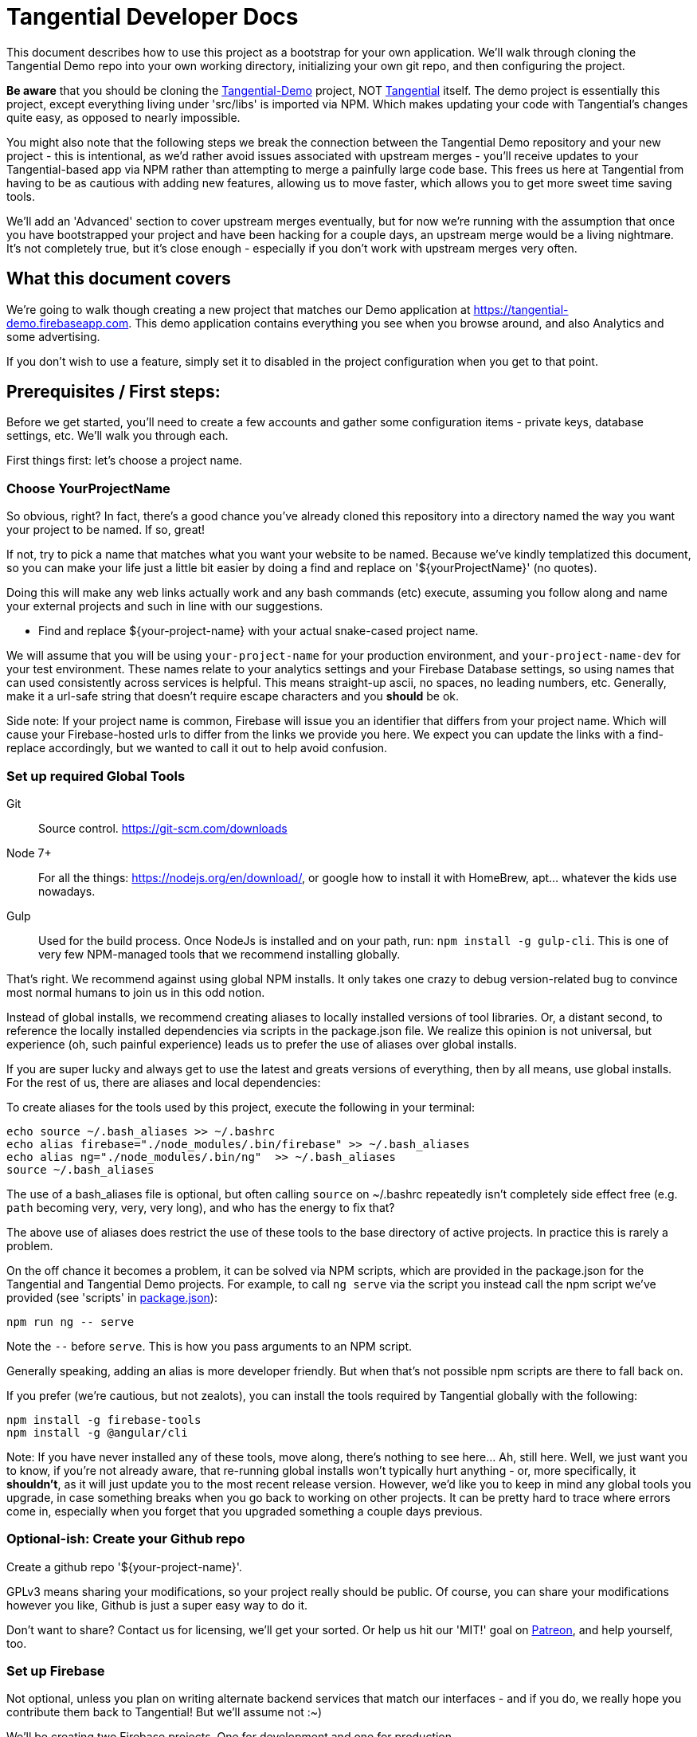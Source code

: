 = Tangential Developer Docs

This document describes how to use this project as a bootstrap for your own application. We'll walk through cloning the Tangential Demo repo into your own working directory, initializing your own git repo, and then configuring the project.

*Be aware* that you should be cloning the https://github.com/ggranum/tangential-demo[Tangential-Demo] project, NOT https://github.com/ggranum/tangential[Tangential] itself. The demo project is essentially this project, except everything living under 'src/libs' is imported via NPM. Which makes updating your code with Tangential's changes quite easy, as opposed to nearly impossible.

You might also note that the following steps we break the connection between the Tangential Demo repository and your new project - this is intentional, as we'd rather avoid issues associated with upstream merges - you'll receive updates to your Tangential-based app via NPM rather than attempting to merge a painfully large code base. This frees us here at Tangential from having to be as cautious with adding new features, allowing us to move faster, which allows you to get more sweet time saving tools.

We'll add an 'Advanced' section to cover upstream merges eventually, but for now we're running with the assumption that once you have bootstrapped your project and have been hacking for a couple days, an upstream merge would be a living nightmare. It's not completely true, but it's close enough - especially if you don't work with upstream merges very often.

== What this document covers

We're going to walk though creating a new project that matches our Demo application at https://tangential-demo.firebaseapp.com. This demo application contains everything you see when you browse around, and also Analytics and some advertising.

If you don't wish to use a feature, simply set it to disabled in the project configuration when you get to that point.

== Prerequisites / First steps:

Before we get started, you'll need to create a few accounts and gather some configuration items - private keys, database settings, etc. We'll walk you through each.

First things first: let's choose a project name.

=== Choose YourProjectName

So obvious, right? In fact, there's a good chance you've already cloned this repository into a directory named the way you want your project to be named. If so, great!

If not, try to pick a name that matches what you want your website to be named. Because we've kindly templatized this document, so you can make your life just a little bit easier by doing a find and replace on '${yourProjectName}' (no quotes).

Doing this will make any web links actually work and any bash commands (etc) execute, assuming you follow along and name your external projects and such in line with our suggestions.

* Find and replace ${your-project-name} with your actual snake-cased project name.

We will assume that you will be using `your-project-name` for your production environment, and `your-project-name-dev` for your test environment. These names relate to your analytics settings and your Firebase Database settings, so using names that can used consistently across services is helpful. This means straight-up ascii, no spaces, no leading numbers, etc. Generally, make it a url-safe string that doesn't require escape characters and you *should* be ok.

Side note: If your project name is common, Firebase will issue you an identifier that differs from your project name. Which will cause your Firebase-hosted urls to differ from the links we provide you here. We expect you can update the links with a find-replace accordingly, but we wanted to call it out to help avoid confusion.

=== Set up required Global Tools

Git:: Source control. https://git-scm.com/downloads

Node 7+:: For all the things: https://nodejs.org/en/download/, or google how to install it with HomeBrew, apt... whatever the kids use nowadays.

Gulp:: Used for the build process. Once NodeJs is installed and on your path, run: `npm install -g gulp-cli`. This is one of very few NPM-managed tools that we recommend installing globally.

That's right. We recommend against using global NPM installs. It only takes one crazy to debug version-related bug to convince most normal humans to join us in this odd notion.

Instead of global installs, we recommend creating aliases to locally installed versions of tool libraries. Or, a distant second, to reference the locally installed dependencies via scripts in the package.json file. We realize this opinion is not universal, but experience (oh, such painful experience) leads us to prefer the use of aliases over global installs.

If you are super lucky and always get to use the latest and greats versions of everything, then by all means, use global installs. For the rest of us, there are aliases and local dependencies:

To create aliases for the tools used by this project, execute the following in your terminal:

```bash
echo source ~/.bash_aliases >> ~/.bashrc
echo alias firebase="./node_modules/.bin/firebase" >> ~/.bash_aliases
echo alias ng="./node_modules/.bin/ng"  >> ~/.bash_aliases
source ~/.bash_aliases
```

The use of a bash_aliases file is optional, but often calling `source` on ~/.bashrc repeatedly isn't completely side effect free (e.g. `path` becoming very, very, very long), and who has the energy to fix that?

The above use of aliases does restrict the use of these tools to the base directory of active projects. In practice this is rarely a problem.

On the off chance it becomes a problem, it can be solved via NPM scripts, which are provided in the package.json for the Tangential and Tangential Demo projects. For example, to call `ng serve` via the script you instead call the npm script we've provided (see 'scripts' in link:package.json[]):

```
npm run ng -- serve
```

Note the `--` before `serve`. This is how you pass arguments to an NPM script.

Generally speaking, adding an alias is more developer friendly. But when that's not possible npm scripts are there to fall back on.

If you prefer (we're cautious, but not zealots), you can install the tools required by Tangential globally with the following:

```bash
npm install -g firebase-tools
npm install -g @angular/cli
```

Note: If you have never installed any of these tools, move along, there's nothing to see here... Ah, still here. Well, we just want you to know, if you're not already aware, that re-running global installs won't typically hurt anything - or, more specifically, it *shouldn't*, as it will just update you to the most recent release version. However, we'd like you to keep in mind any global tools you upgrade, in case something breaks when you go back to working on other projects. It can be pretty hard to trace where errors come in, especially when you forget that you upgraded something a couple days previous.


=== Optional-ish: Create your Github repo
Create a github repo '${your-project-name}'.

GPLv3 means sharing your modifications, so your project really should be public. Of course, you can share your modifications however you like, Github is just a super easy way to do it.

Don't want to share? Contact us for licensing, we'll get your sorted. Or help us hit our 'MIT!' goal on https://www.patreon.com/tangential[Patreon], and help yourself, too.

=== Set up Firebase

Not optional, unless you plan on writing alternate backend services that match our interfaces - and if you do, we really hope you contribute them back to Tangential! But we'll assume not :~)

We'll be creating two Firebase projects. One for development and one for production.


==== Create your projects

Navigate to https://console.firebase.google.com/. If you've never signed up, you'll need to do so.

. Create your first project using the name: ${your-project-name}.
. Create your second, dev project using the name: ${your-project-name}-dev.


==== Configure the projects

. Navigate to https://console.firebase.google.com/project/${your-project-name}/authentication/providers
. Enable 'Email/Password' and 'Anonymous' login methods.
. If you wish to allow other login methods, enable them now. As of the time of writing, Tangential does not provide out of the box support for any of the other methods, but we certainly plan to.
. This is where you'll add authorized OATH domains as well - e.g. if you're testing on a device that connects to your development machine via the address https://192.168.1.88:4200, you'll need to add that host here.

Repeat the same steps for your development project:

. Navigate to https://console.firebase.google.com/project/${your-project-name}-dev/authentication/providers
. Enable 'Email/Password' and 'Anonymous' login methods.


=== Optional: Set up your Analytics 'Account' and 'Properties'
Setting up Analytics is optional, and can be performed at a later time as well.

First up, https://analytics.google.com/analytics[create] your new Google Analytics account, if you haven't done so already. Once you've linked your Google account and filled in all the joyful info required, we'll set up a new "Account", which will contain two "Properties". The Account is actually subsidiary to your overall analytics account (confused yet?): you can have up to 50 accounts, and each account can hold 50 properties. Each property is, generally, a site. If you host on different domains for each language you support, for example.

We are going to organize such that your Account has two Properties, for now. The Account will align with our 'dev' and 'prod' arrangement.

In the future you might add a 'test' environment for running integration tests, complete with a test specific Firebase project and Firebase Hosting. In order to validate that the analytics are working as expected, you could add a third Property, pointed at your Firebase Hosting domain for this 'test' environment.

For now, however, let's just...


==== Figure out how to get to the Admin settings

Navigate to https://analytics.google.com/analytics/web/?authuser=0#management/Settings/. If you don't have an account, go ahead and create one. Once you're signed in, make sure you're on the above page - it is the Account Administration page. If you're not on that page, look down and left, for the standard 'configuration gear' icon. Clicking on that will also bring you to the Account Administration page.

==== Create a new Account for your Project

Choose 'Create new account' from the account dropdown.

In the New Account page, create your Account Name. If you are planning to host multiple _related_ sites, this account name will become the 'parent' of each of those sites.

We're going to start by creating a Google Analytics 'Property' for the dev site.

Set the Website Name input to `${your-project-name}-firebase-dev`. We add the `-firebase` to the name because you will (potentially) have two URLs for each site: the default firebase hosting URL (https://${your-project-name}-dev.firebaseapp.com/) and your own custom domain, such as `https://dev.${your-project-name}.com`. Most likely you'll only have two values for your production domain, but for consistency etc etc whatever, amen.

Set the Website URL to `https://${your-project-name}-dev.firebaseapp.com`.

You will need to determine which additional settings make sense to you.

When done configuring the 'property', click 'Get Tracking ID'. Accept the terms (if you do, of course) and take note of tracking number - it should look something like 'UA-12345678-1'.  Make sure to label it so you know which account it relates to later.

Don't close this browser window yet, you'll need it for the next step:

==== Add Another GA Property for Prod

Your production site will obviously get it's own custom domain in the future, but for now we'll set the property up using the Firebase hosting domain.

Returning to the browser window with your Google Analytics Tracking ID, click on the 'PROPERTY' dropdown near the top left - directly to the left of the Tracking ID, and under your Project Name. Choose 'Create new Property. Set the Website name to `${your-project-name}-firebase`, and the Website URL to `https://${your-project-name}.firebaseapp.com`. Set the industry however you wish, and click 'Get Tracking ID'.

Take note of the resulting Tracking ID into your scratch file, as before.

As you may have noted, the Tracking IDs within an account are sequential in the last digit.


== Gathering private keys, Tokens, Ids and configurations
We're going to gather information for Firebase and Google Analytics into a https://www.jetbrains.com/help/webstorm/2017.1/scratches.html[scratch] file. If you use WebStorm, hit ['⇧⌘N' (mac) / 'Ctrl+Shift+Alt+Insert' (other)] to create one now.


=== Google Analytics
Copy your two Analytics Tracking IDs into your scratch file, if you like.

=== Firebase Project Ids
If you're lucky, and your project name is unique, Firebase gave you your project name as your project ID. If not, your Project ID is probably something like '${your-project-name}-2fb4f`. Alas, it's your project ID we actually require.

These IDs can be found on the general settings page for your Firebase Projects. In fact, they are actually part of the URL for each of your projects, which makes it weird that we're adding some links below and hoping they work, but hey, we're optimists:

* Production: https://console.firebase.google.com/project/${your-project-name}/settings/general/
* Development: https://console.firebase.google.com/project/${tangential-demo}-dev/settings/general/

If those links don't work, you can go to the console (https://console.firebase.google.com) and follow the provided link to each project.

Note these project IDs down in your scratch file.

==== An aside: Firebase names versus identities

On your Firebase Project's General Settings https://console.firebase.google.com/project/${your-project-name}/settings/general/[page], you'll see a list of 'names'. Three of them: `Project name , `Public-facing name` and `Project ID`.

If your `Project ID` differs from your `Project name`, you will notice that the links we're providing here in these directions don't quite match up. That's because Firebase, for obvious reasons, uses the Project ID and not the name for links and whatnot. If you want to make the links 'look right' and you're viewing this file in an editor, you can fix it with find and replace:

* Find and replace `https://console.firebase.google.com/project/${your-project-name}-dev` with your actual development Firebase Project URL.
* Find and replace `https://${your-project-name}-dev.firebaseapp.com` with the correct version
* Find and replace `https://console.firebase.google.com/project/${your-project-name}` with your actual production Firebase Project URL.
* Find and replace `https://${your-project-name}.firebaseapp.com` with the correct version

Note that the order that you execute those find-replace operations does matter.

Now, back to gathering info...

=== Firebase Private Keys

Each Firebase project has what is called a 'Service Account Key'. This is used for performing administrative functions, like uploading users, or pushing the initial database template.

For each project, navigate to the service accounts settings page and download a private key file, by clicking on 'Generate New Private Key'. Save it somewhere private and safe.

* Production: https://console.firebase.google.com/project/${your-project-name}/settings/serviceaccounts/adminsdk
* Development: https://console.firebase.google.com/project/${your-project-name}-dev/settings/serviceaccounts/adminsdk


We now have everything we need to rock. Time to do just that.

=== Firebase web app configuration

Copy the Firebase web app config from the general settings page into the scratch file. You'll need to click the red 'Add Firebase to your web app' button on the following pages, and copy out only the `config` value - see the example below the links. You will need to add quote marks (") to the keys to make it valid json.

* https://console.firebase.google.com/project/${your-project-name}-dev/settings/general/
* https://console.firebase.google.com/project/${your-project-name}/settings/general/

Example:
```json
{
    "apiKey": "39_Character_Base64KeyGoesHere",
    "authDomain": "your-project-name.firebaseapp.com",
    "databaseURL": "https://your-project-name.firebaseio.com",
    "projectId": "your-project-name",
    "storageBucket": "your-project-name.appspot.com",
    "messagingSenderId": "00000000000"
  }
```

== Clone and initialize the project

The next few steps center around applying the information gathered in the previous steps to a new project. We're going to :

* Clone the project locally
* Run a few bash commands to create local configuration files (that should NOT be committed to source control)
* Edit our configuration file,
* Verify the configuration
* Deploy our users and database template to our Firebase development project
* Deploy our users and database template to our Firebase production project
* And, finally... profit.


=== Clone wars
Clone the project and then make it your own (remember! Tangential-Demo, NOT plain-old Tangential):

```bash
git clone git@github.com:ggranum/tangential-demo.git ${your-project-name}
cd ${your-project-name}

# Kill off the connection to tangential-demo and initialize your own repo:
rm -rf .git
git init
git add .
git commit -m "Bootstrapping from Tangential Demo (https://github.com/ggranum/tangential-demo)"

# Optional: Go create a repo on github so you can push:
# git remote add origin git@github.com:${you}/${your-project-name}.git
# git push -u origin master
```

=== Mandatory NPM dependency install step:

Standard all the way:

```bash
# Install all the things
npm install
```

This step also uses the NPM `post-install` script to invoke an `npm install` in the `./functions` subdirectory, as required by https://firebase.google.com/docs/functions/[Firebase Functions].


=== Initialize local configuration files
There are a number of things you don't want committed to public source control. There are a smaller handful of things you don't want committed to source control, period, even if you're using an internal repository specific to your company.

Most of the project configuration falls into the latter category. We've got passwords, we've got private keys, we've got... you get the idea.

To solve this problem, we have created a .gitignore target for files named `**/*.local.*`. Which is to say, any file that has '.local.' in the name won't be committed to source control... iff you are using git. If you're not using git, you should really consider taking a look at the `./.gitignore` file(s) in the project and emulating them in your own version control syntax.

Ok! Warnings given. Now, initialize your various local configuration files:

```bash
gulp project:init
```

This should create a couple of files:

${projectRoot}/config/project.local.json:: Project configuration - includes Firebase settings, analytics settings, etc, for each environment.
${projectRoot}/config/users.local.ts:: Auto-generated file that is useful for running Integration tests. Import this file into your test class to avoid having to hard-code user ids and passwords into your integration test suite.
${projectRoot}/config/dev/firebase-adminsdk-private-key.local.json:: An empty stub for your Firebase Service Account Key, for the Development environment.
${projectRoot}/config/prod/firebase-adminsdk-private-key.local.json:: An empty stub for your Firebase Service Account Key, for the Production environment.
${projectRoot}/environments/environments.local.json:: Configuration settings for each environment that are imported into your project by Angular CLI build targets.
${projectRoot}/.firebaserc:: "Normally" created by either running `firebase init` or `firebase alias...`. We create it for you because we can, and becuase if you run firebase init you will destroy some rather important configuration settings (well, not destroy, because you can always revert to your last commit... you did commit to source control, right? Right!? :~) ). The .firebaseRc file contains your project alias definitions for the Firebase-cli tool. The aliases are how we will be able to run commands like 'firebase use dev' later, instead of having to type out your entire firebase project id each time.


Our next steps are to update project.local.json with our gathered data, provide some valid email addresses for our users, and copy our firebase private keys into the correct locations.


=== Firebase and Analytics Configuration

Open up the `${projectRoot}/config/project.local.json` settings file. Take a quick scan. Some important highlights:

initialized:: Should currently be false. This will be set to true automatically when your configuration passes validation in the next step.
environments:: You have two to start with: dev and prod. Probably don't consider playing with these names until you already have a working app. And then... probably still don't. But feel free to add other environments at that point, if you need.
suppressAds:: You probably don't want to show ads in your development environment most of the time, lest you accidentally click on one. Setting this to true will suppress the ads, and if the ad container isn't dynamicly sized, it will provide a spacer with a colored background to indicate where the ad _would_ be, were it not suppressed.
production:: If true, enables certain optimizations. (calls Angular's `enableProdMode();` function in `src/main.ts`).
googleAnalytics:: Pretty self-explanitory. Disable if you don't want it. Gulp build targets will fail if you leave this enabled with the default tracking ID.
firebase:: All paths are relative to the `${projectRoot/config/` directory (more accurately, they are relative to the `basePath` value specified in the root of this json object). We'll explain much of this in a seperate section.
projectUsers:: When you start the app the first time, you'll want to be able to sign in to do things. You probably also want to run integration tests.  And we want a demo! So here are three basic user accounts. We'll discuss some important characteristics about these projectUsers in the next sections.

For our next two or three steps we're going to update this file with good values.

==== First, copy your firebase configurations over from your scratch file
Copy over the firebase config settings from your scratch file into each environment - that block of settings that includes `messagingSenderId`.

==== And your Firebase Service Account Keys
Copy the contents of your service account private keys into their respective files:

* ${projectRoot}/config/dev/firebase-adminsdk-private-key.local.json
* ${projectRoot}/config/prod/firebase-adminsdk-private-key.local.json

==== Aaand your Google Analytics tracking ids

The two of them, copied right into the project.local.json file under `environments.dev.googleAnalytics.trackingId` and `environments.prod.googleAnalytics.trackingId`. If you've forgotten which is which, 'dev' should be the one that ends in '-1', and prod in '-2', since they are sequential, and that was the order we suggested you create them.

==== Finally, Edit your user accounts

If you choose to modify the UID values (e.g. 'Administrator') you will need to make adjustments to the `database.rules.json` and `database.init.json` files. So, don't do that yet. In fact, we'd recommend you just don't do it at all, and once you're up and running you use the Admin console to create new accounts and delete the ones you don't want.

However, adding new users *is* an (easy-ish) option. And, if you want more users so soon, it's probably for testing purposes. Which means you WILL need to create them 'automagically' (without having to log in each time you reset the database). So you'll probably want to add them to the project.local.json file, and grant them rights in the database template (`database.init.json`) as well.  Or even create a NEW database.init.json file, specifically for testing, and update the dbTemplateFilePath and rulesFilePath values for the environment. All totally possible. But out of scope at the moment!

Now you know what to look for later - for now, let's just give our existing users valid email addresses. That's it!

Firebase email/password login credentials don't _require_ any email validation, but we'd still like to use real email addresses. Of course, getting a handful of email addresses can be annoying. Thankfully, if you have a Gmail account, you can just add a `yourEmail+whatever@gmail.com` and viola, all the additional free email addresses you could ever dream of. All of them redirected to yourEmail@gmail.com, of course. Usually good, but sometimes possibly bad, if you use your personal email and then start testing your password resets or somesuch. Just a caveat for you to be aware of.

So, to finally do something here, go ahead and provide valid email addresses for each of these accounts. Don't worry about anything else - the password field will be populated automatically in the next step, and not in a file that gets pushed to git.

If you have a Gmail Account:

* Find and replace `example.com` with `gmail.com`
* Find and replace `example` with `yourGmailName` (the part before the '@')

Otherwise

* Replace each email address with a valid email address. If you hate that idea, our validation step only checks that each address is a spec-compliant email address that doesn't contain the word 'example'.


=== Validate all the things

Any time you make changes to the project.local.json file, you should run the update-local task. This re-generates the user.local.ts and environments.local.ts files. You can (and should) follow that up with the validate task, which will attempt to prevent invalid configuration settings from ruining your day.

```bash
gulp project:update-local
gulp project:validate
```


=== Initialize our remote assets - which is to say, Firebase.

We're assuming that you've never used these Firebase accounts. We do attempt to take a backup before blowing away data - in fact, we try to identify if there is data present, and we make you use a `--force` flag if we detect existing data.
However, if you have existing data in your Firebase accounts, please go back it up somewhere. We'll feel really, really bad if you file a bug about how your data got wiped out, and we'll probably even try to fix the bug... but your data will still be gone, and the limit of our response really will be limited to feeling bad and maybe fixing the bug. So MAKE SURE your data is safe. Because this next task is intended to replace it with the contents of the `${projectRoot}/config/database.init.json` file.

```bash
# Init the development project
gulp firebase:push-project-users
gulp firebase:push-database-template
firebase use dev && firebase deploy --only database

# Init the Production project
gulp firebase:push-project-users --prod
gulp firebase:push-database-template --prod
firebase use prod && firebase deploy --only database

```

Note that 'firebase deploy --only database' is somewhat misleading: It is deploying your database *rules*, not your database.

The user accounts we pushed can be viewed here:

* Development: https://console.firebase.google.com/project/${your-project-name}-dev/authentication/users
* Production: https://console.firebase.google.com/project/${your-project-name}/authentication/users

The rules we pushed can be found here:

* Development: https://console.firebase.google.com/project/${your-project-name}-dev/database/rules
* Production: https://console.firebase.google.com/project/${your-project-name}/database/rules


== Short pause for effect

The application is at an interesting point now: It is, generally speaking, in the state it will usually be in while you are developing. That is to say, if you sit down three days from now and make a few changes, this is the state the app will be in:

* Database populated with real rules and data.
* Ready to build and deploy, but outstanding code changes not present in your Firebase Hosting deployment.

What we're saying is, you'll do everything previous to this point only very rarely, but you'll find yourself repeating the following steps quite often.

So, congratulations with completing the Bootstrap! The following steps are all things you'll find yourself doing nearly every time you edit your project.

=== It's time to build build build

With our database initialized, we can now start up the application on a local server. Even the local server goes out to our remote firebase service though, hence why we require a the database to be initialized. Yeah, no deserted island development mode here, at least not yet. It's a great goal, but fantastically time-consuming in real life. (that said, if our consumers demand it, we'd absolutely love to implement it!)

So, let's run locally, using the https://github.com/angular/angular-cli[Angular CLI] commands:

```bash
ng serve --host 0.0.0.0 -p 4200 -dev
```

And open your browser to http://localhost:4200. After a moment or three, you should see the Tangential demo home page. Congratulations, you're nearly to the end!

Regarding the ng serve command, two things to note. We used --host 0.0.0.0 in order to "listen on all endpoints". With this setting, your computer is now listening for other computers on the same network for connections: you can (depending on firewall settings, of course) connect to your current dev environment with your smart phone or tablet, for example.

Second, we specified the port number. Now, 4200 is actually the default port, so in this case specifying it did nothing. However, you can make your testing life a bit easier by using different port numbers for each environment, and for each Firebase App you develop. By using a separate port number you can let your test browsers 'remember' your passwords, and you won't end up with a list of a dozen or more users all registered to 'localhost:4200'.

One final note on running locally: We haven't deployed our 'Cloud Functions' to Firebase yet. This means a few of our 'database triggers' (in this case, yes, but Firebase Cloud Functions are much more than just triggers, generally speaking) won't be running in the background. If you do continue to use and develop against this bootstrap, then you will almost certainly find yourself writing new Cloud Functions - and you, too, will get so used to everything 'just updating on save' that you might very well forget to you have to deploy the Cloud Functions each time you change them!

Let's move on to an actual deployment - just one more step to get our new app live on the public web.

=== Deploy to your Development Environment

The grand finale approaches.

We're going to run an 'AoT' - 'Ahead of time {compile}' build. This differs from non-aot builds in that the code is not being built on the fly, in the browser, each and every time the page is refreshed. At some point you should point a smart phone at a non-aot and an aot build. It's an impressive difference in load times. Compiling on the fly is expensive.

AoT builds also catch some errors that your normal 'ng serve' won't. It attempts tree-shaking (getting rid of unused code), and other optimizations. Let's run one now:

```bash
ng build --aot -oh=all -dev
```

We've explained the aot flag, but not the -oh=all. The -oh flag refers to the 'hashing strategy'. This allows your page to 'break cache' when you update your project. Your Angular bundles (artifacts produced by the build) will get hashed extensions, so that when end-users visit your site they get the fresh bundles, not the old stale ones.

Once the build is done you should have a nice summary of all the bundles Angular created - don't panic, those sizes you see in the output are _uncompressed_ values. They are much, much smaller when served.

You can explore the result of the build by taking a look in your ${projectRoot}/dist` directory.

And, you can _deploy_ the result of the build by running ...

```bash
firebase use dev && firebase deploy
```

Magic.

Your development environment is now deployed!

You can see your site at the URL that the command writes to the console, which should be something like https://${your-project-name}-dev.firebaseapp.com.

=== Now to production!

```bash
ng build --aot -oh=all -prod
firebase use prod && firebase deploy
```


== Your app awaits

Tangential is now bootstrapped, and it's time to start making it your own.

. The first four files you'll likely be interested in:
.. `./src/index.html`
.. `./src/theme.scss`
.. `./src/app/main/main.component.ts`
.. `./src/app/features/casa/home/home.page.ts`

You can sign in to your web app instance(s) using any of the user accounts found in `${projectRoot}/config/users.local.ts` for the associated environment.

We will cover how to use the various Tangential features and widgets in more detail in the coming weeks. For now, we leave you with a set of links to the many, many great sites out there that exist to help with Angular and Firebase.

Thanks, and Good luck!

=== Some useful commands:

You'll probably want to run unit tests, and it's nice to have a simple list of commands to jump to... so here it is!

`ng serve --host 0.0.0.0 -p 4200`:: Also, `ng serve --help`. This is the command we tend to start our development day with. It will build in the background while you make code and style changes. Fair warning: like any compiler it can't always catch the full breadth of some code changes. You may occasionally need to stop and restart the server to 'fix' odd behavior created by such bad state. It's rare enough that, when it happens, you'll likely blame something else first!
`ng build --aot -prod -oh=all`:: Pre-release build, also should be run occasionally to check for AoT build errors (especially if you're editing routes!). AoT builds will find bugs in your templates that you might not catch with just browsing your app in 'serve' or runtime-compile mode.
`firebase list`:: Display a list of all your Firebase projects, and the one that's currently 'in use'.
`firebase use dev` and `firebase use prod`:: We run these prior to a deploy, to ensure our artifacts land in the right firebase project.
`firebase deploy`:: Also, `firebase deploy --help'. This command pushes all of your firebase artifacts to the 'in use' Firebase project. For Tangential, this means Hosting (contents of `./dist` directory), Database (*rules only!*), and Cloud Functions. Push your database template (when you want to destroy your data!) with:
`gulp firebase:push-database-template --dev`:: DESTROY your current data and replace it with whatever is in `./config/database.init.json` (assuming you haven't changed defaults). There is also a --force flag, for overwriting data (yes, we exaggerate in our first sentence here - but you really shouldn't run this command unless you want to reset your database).


=== Link-y goodness

==== Angular

AngularIO - https://angular.io/:: The best site for getting started with Angular. Hit their Guides and walkthroughs, or jump directly to the https://angular.io/docs/ts/latest/api/[API] for specifics.

Angular CLI - https://github.com/angular/angular-cli:: All the `ng foo` commands you have available from your local Terminal window.

Angular Material -- https://github.com/angular/material2/:: These poor developers, sitting at the end of a massive pipeline of new tech. By the very nature of what this team is doing, the Material project is the slowest mover of them all. Think about all the things they have to integrate and test! Also, the Material team doesn't seem to focus on mobile so much (they keep using container-based scrolling, which prevents the address bar from hiding in mobile browsers). With those caveats in mind: if you need widgets, these are high quality and supported by the overall Angular ecosystem.

https://blog.thoughtram.io/angular/2016/10/13/two-way-data-binding-in-angular-2.html[Thoughtram]:: Blog and courses, many written by Pascal Precht, an core Angular developer. Always well written and enlightening. The courses are probably just as amazing, but we've not taken them.



==== Firebase

Docs Homepage - https://firebase.google.com/docs/:: A rather broad target, you might want to choose a more specific link from the following selection
The 'Web Guide' - https://firebase.google.com/docs/database/web/start:: Tangential is using the Web API on the client, so this is where you'll spend a lot of your reading/learning time (if you haven't already, that is).
Web API - https://firebase.google.com/docs/reference/js/ :: The API docs for the Firebase Web client.
Admin Guide -- https://firebase.google.com/docs/database/admin/start:: Once you've read the Web Guide you will find you can skip large portions of this guide, but there are definitely some Admin-specific tidbits in here.
NodeJS Admin API -- https://firebase.google.com/docs/reference/admin/node/:: Incredibly similar to the Web Client API, except where it's not.


==== Google Analytics

Google Analytics Support Center - https://support.google.com/analytics/?hl=en#topic=3544906:: Straight from the source. Google's own help system contains a vast amount of useful information, both text and video. A great place to get started if you're already a believer ;~)

Side note for those new to Analytics:: We frequently equate (or at least closely associate) 'SEO' and 'Analytics' in our documentation. It's not *technically* correct to do this, but it's somewhat normal, once you jump into the field. SEO is Search Engine Optimization, which is absolutely, unquestionably a complete field in it's own right. Analytics is, again, it's own field - it is the field we use to measure the effectiveness of, not just our SEO efforts, but our overall marketing effectiveness. You could certainly do SEO without measuring anything, and you could measure without doing any optimization. Generally speaking, however, you're going to do both if you want to excel. The first step for so many of us is to start with minor SEO, combined with simple analytics. Hence, these two things are very strongly coupled in many minds.

https://www.groovehq.com/blog/seo-for-startups[The basics], Or "why should I do analytics and SEO?":: GrooveHQ has a most amazingly open and clear blog describing their journey from zero to major industry competitor in the small business Help Desk space. If you don't understand or feel like Analytics and SEO are either pointless or, as CEO and Founder Alex Turnbull says, 'scammy', you should start with this article.


== Other notables

=== Favicon and Home Screen Icons

http://www.favicon-generator.org/ is a pretty nifty tool to help you take your high-quality png or jpg images and turn them into icons for various devices.



